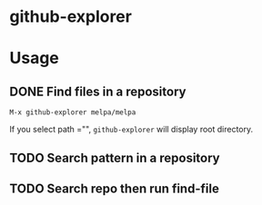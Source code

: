 * github-explorer
[[https://melpa.org/#/github-explorer][file:https://melpa.org/packages/github-explorer-badge.svg]]
[[http://www.gnu.org/licenses/gpl-3.0.html][http://img.shields.io/:license-gpl3-blue.svg]]

* Usage

** DONE Find files in a repository
~M-x github-explorer melpa/melpa~

If you select path ="", ~github-explorer~ will display root directory.

** TODO Search pattern in a repository
** TODO Search repo then run find-file
